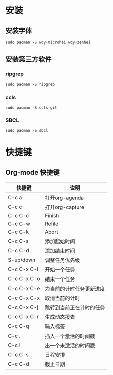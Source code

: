 * 安装
** 安装字体
#+BEGIN_SRC shell
sudo pacman -S wqy-microhei wqy-zenhei
#+END_SRC
** 安装第三方软件
*** ripgrep
#+BEGIN_SRC shell
sudo pacman -S ripgrep
#+END_SRC
*** ccls
#+BEGIN_SRC shell
sudo pacman -S ccls-git
#+END_SRC
*** SBCL
#+BEGIN_SRC shell
sudo pacman -S sbcl
#+END_SRC
* 快捷键
** Org-mode 快捷键
| 快捷键      | 说明                     |
|-------------+--------------------------|
| C-c a       | 打开org-agenda           |
| C-c c       | 打开org-capture          |
| C-c C-c     | Finish                   |
| C-c C-w     | Refile                   |
| C-c C-k     | Abort                    |
| C-c C-s     | 添加起始时间             |
| C-c C-d     | 添加结束时间             |
| S-up/down   | 调整任务优先级           |
| C-c C-x C-i | 开始一个任务             |
| C-c C-x C-o | 结束一个任务             |
| C-c C-x C-e | 为当前的计时任务更新进度 |
| C-c C-x C-x | 取消当前的计时           |
| C-c C-x C-j | 跳转到当前正在计时的任务 |
| C-c C-x C-r | 生成动态报表             |
| C-c C-q     | 输入标签                 |
| C-c .       | 插入一个激活的时间戳     |
| C-c !       | 出一个未激活的时间戳     |
| C-c C-s     | 日程安排                 |
| C-c C-d     | 截止日期                 |
